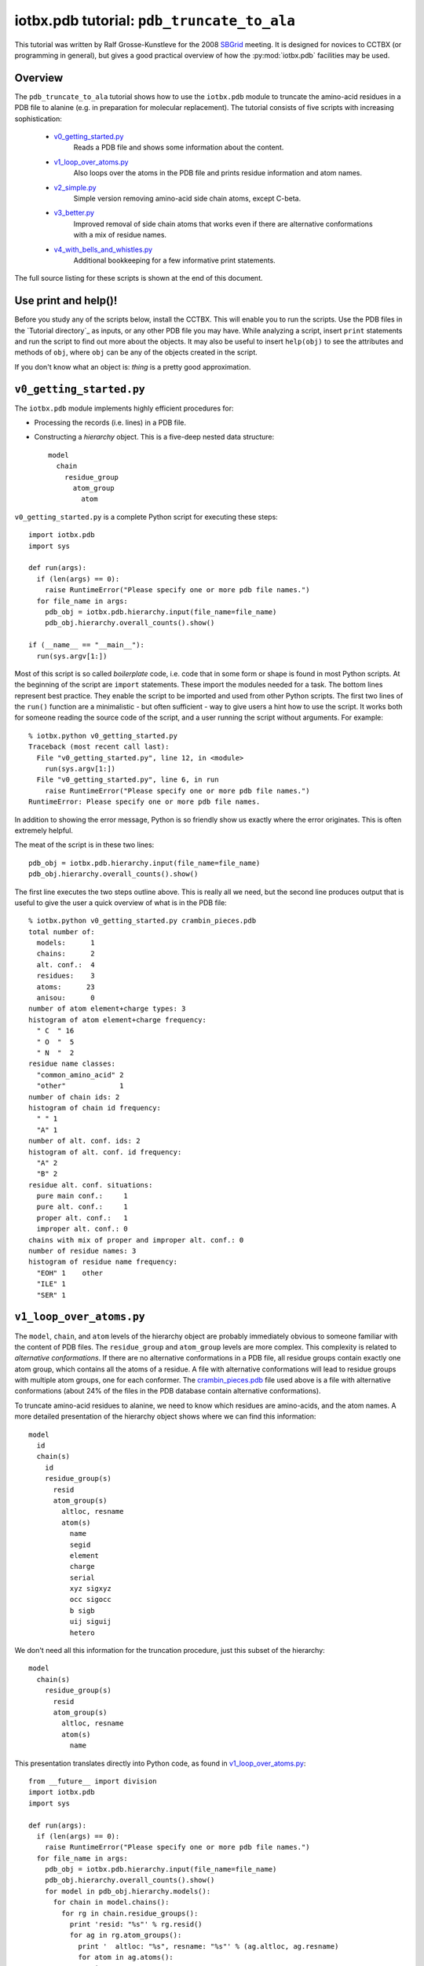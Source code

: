 iotbx.pdb tutorial: ``pdb_truncate_to_ala``
===========================================

This tutorial was written by Ralf Grosse-Kunstleve for the 2008
`SBGrid <http://www.sbgrid.org>`_ meeting.  It is designed for novices to
CCTBX (or programming in general), but gives a good practical overview of how
the :py:mod:`iotbx.pdb` facilities may be used.

Overview
--------

The ``pdb_truncate_to_ala`` tutorial shows how to use the ``iotbx.pdb``
module to truncate the amino-acid residues in a PDB file to alanine
(e.g. in preparation for molecular replacement). The tutorial consists
of five scripts with increasing sophistication:

  - `v0_getting_started.py`_
       Reads a PDB file and shows some information about the content.

  - `v1_loop_over_atoms.py`_
       Also loops over the atoms in the PDB file and prints
       residue information and atom names.

  - `v2_simple.py`_
       Simple version removing amino-acid side chain atoms,
       except C-beta.

  - `v3_better.py`_
       Improved removal of side chain atoms that works even if
       there are alternative conformations with a mix of
       residue names.

  - `v4_with_bells_and_whistles.py`_
       Additional bookkeeping for a few informative print statements.

The full source listing for these scripts is shown at the end of this document.

Use print and help()!
---------------------

Before you study any of the scripts below, install the CCTBX.
This will enable you to run the scripts. Use the
PDB files in the `Tutorial directory`_ as inputs, or any other PDB file
you may have. While analyzing a script, insert ``print`` statements
and run the script to find out more about the objects. It may also
be useful to insert ``help(obj)`` to see the attributes and methods of
``obj``, where ``obj`` can be any of the objects created in the script.

If you don't know what an object is: *thing* is a pretty good
approximation.

``v0_getting_started.py``
-------------------------

The ``iotbx.pdb`` module implements highly efficient procedures for:

- Processing the records (i.e. lines) in a PDB file.

- Constructing a *hierarchy* object. This is a five-deep nested
  data structure::

    model
      chain
        residue_group
          atom_group
            atom

``v0_getting_started.py`` is a complete Python script for executing
these steps::

  import iotbx.pdb
  import sys

  def run(args):
    if (len(args) == 0):
      raise RuntimeError("Please specify one or more pdb file names.")
    for file_name in args:
      pdb_obj = iotbx.pdb.hierarchy.input(file_name=file_name)
      pdb_obj.hierarchy.overall_counts().show()

  if (__name__ == "__main__"):
    run(sys.argv[1:])

Most of this script is so called *boilerplate* code, i.e. code that in
some form or shape is found in most Python scripts. At the beginning of
the script are ``import`` statements. These import the modules needed
for a task. The bottom lines represent best practice. They enable
the script to be imported and used from other Python scripts. The
first two lines of the ``run()`` function are a minimalistic - but
often sufficient - way to give users a hint how to use the script. It
works both for someone reading the source code of the script, and a
user running the script without arguments. For example::

  % iotbx.python v0_getting_started.py
  Traceback (most recent call last):
    File "v0_getting_started.py", line 12, in <module>
      run(sys.argv[1:])
    File "v0_getting_started.py", line 6, in run
      raise RuntimeError("Please specify one or more pdb file names.")
  RuntimeError: Please specify one or more pdb file names.

In addition to showing the error message, Python is so friendly show
us exactly where the error originates. This is often extremely helpful.

The meat of the script is in these two lines::

      pdb_obj = iotbx.pdb.hierarchy.input(file_name=file_name)
      pdb_obj.hierarchy.overall_counts().show()

The first line executes the two steps outline above. This is really
all we need, but the second line produces output that is useful to
give the user a quick overview of what is in the PDB file::

  % iotbx.python v0_getting_started.py crambin_pieces.pdb
  total number of:
    models:      1
    chains:      2
    alt. conf.:  4
    residues:    3
    atoms:      23
    anisou:      0
  number of atom element+charge types: 3
  histogram of atom element+charge frequency:
    " C  " 16
    " O  "  5
    " N  "  2
  residue name classes:
    "common_amino_acid" 2
    "other"             1
  number of chain ids: 2
  histogram of chain id frequency:
    " " 1
    "A" 1
  number of alt. conf. ids: 2
  histogram of alt. conf. id frequency:
    "A" 2
    "B" 2
  residue alt. conf. situations:
    pure main conf.:     1
    pure alt. conf.:     1
    proper alt. conf.:   1
    improper alt. conf.: 0
  chains with mix of proper and improper alt. conf.: 0
  number of residue names: 3
  histogram of residue name frequency:
    "EOH" 1    other
    "ILE" 1
    "SER" 1


``v1_loop_over_atoms.py``
-------------------------

The ``model``, ``chain``, and ``atom`` levels of the hierarchy
object are probably immediately obvious to someone familiar with
the content of PDB files. The ``residue_group`` and ``atom_group``
levels are more complex. This complexity is related to *alternative
conformations*. If there are no alternative conformations in
a PDB file, all residue groups contain exactly one atom group,
which contains all the atoms of a residue. A file with alternative
conformations will lead to residue groups with multiple atom groups,
one for each conformer. The `crambin_pieces.pdb`_ file used above
is a file with alternative conformations (about 24% of the files
in the PDB database contain alternative conformations).

To truncate amino-acid residues to alanine, we need to know which
residues are amino-acids, and the atom names. A more detailed
presentation of the hierarchy object shows where we can find this
information::

  model
    id
    chain(s)
      id
      residue_group(s)
        resid
        atom_group(s)
          altloc, resname
          atom(s)
            name
            segid
            element
            charge
            serial
            xyz sigxyz
            occ sigocc
            b sigb
            uij siguij
            hetero

We don't need all this information for the truncation procedure,
just this subset of the hierarchy::

  model
    chain(s)
      residue_group(s)
        resid
        atom_group(s)
          altloc, resname
          atom(s)
            name

This presentation translates directly into Python code,
as found in `v1_loop_over_atoms.py`_::

  from __future__ import division
  import iotbx.pdb
  import sys
  
  def run(args):
    if (len(args) == 0):
      raise RuntimeError("Please specify one or more pdb file names.")
    for file_name in args:
      pdb_obj = iotbx.pdb.hierarchy.input(file_name=file_name)
      pdb_obj.hierarchy.overall_counts().show()
      for model in pdb_obj.hierarchy.models():
        for chain in model.chains():
          for rg in chain.residue_groups():
            print 'resid: "%s"' % rg.resid()
            for ag in rg.atom_groups():
              print '  altloc: "%s", resname: "%s"' % (ag.altloc, ag.resname)
              for atom in ag.atoms():
                print '    ', atom.name
  
  if (__name__ == "__main__"):
    run(sys.argv[1:])


The script contains interleaved print statements. The output of::

  % iotbx.python v1_loop_over_atoms.py crambin_pieces.pdb

can be found here:
`<http://cctbx.sourceforge.net/sbgrid2008/v1_loop_over_atoms_crambin_pieces.out>`_


``v2_simple.py``
----------------

We have residue names and atom names now, but we still need the
information to decide what residues are amino acids, and what atom
names we want to keep.

The ``iotbx.pdb`` module contains a sub-module ``amino_acid_codes``.
This sub-module contains two Python dictionaries, one of which is
(shortened)::

  one_letter_given_three_letter = {
  "ALA": "A",
  "ARG": "R",
  ...
  "TYR": "Y",
  "VAL": "V"}

We don't need the one-letter codes, but we can re-use the keys of
this dictionary to efficently decide if a residue name corresponds
to an amino acid. The relevant lines in `v2_simple.py`_ are::

  import iotbx.pdb.amino_acid_codes
  ...
    aa_resnames = iotbx.pdb.amino_acid_codes.one_letter_given_three_letter
  ...
              if (ag.resname in aa_resnames):

For the atom names, we use a Python ``set``. The relevant lines
in `v2_simple.py`_ are::

  ala_atom_names = set([" N  ", " CA ", " C  ", " O  ", " CB "])
  ...
                if (atom.name not in ala_atom_names):

We use a Python ``set`` because it uses hashing techniques for element
lookup when processing the ``in`` in the ``if`` statement. For a
small list like here it doesn't really matter, but in Python it is
so easy to use advanced hashing techniques, simply by converting the
``list`` of atom names to a ``set``, there is no reason not to take
advantage of them.

Now that we know which residues we want to truncate, and which atom
names we want to keep, we just need one more line to remove the
side chain atoms::

                  ag.remove_atom(atom=atom)

This removes the atom from the atom group. The only thing left to
do once the nested loops over the hierarchy are finished, is to
write the modified hierarchy to a file::

    output_pdb = "v2_truncated_to_ala_"+file_name
    pdb_obj.hierarchy.write_pdb_file(file_name=output_pdb)

The first line builds the output file name by concatenating two
strings with the ``+`` operator. In the second line the
``.write_pdb_file()`` method of the hierarchy object is used
to write the file to disk.

The complete source for this script::

  from __future__ import division
  import iotbx.pdb
  import iotbx.pdb.amino_acid_codes
  import sys
  
  def run(args):
    if (len(args) == 0):
      raise RuntimeError("Please specify one or more pdb file names.")
    aa_resnames = iotbx.pdb.amino_acid_codes.one_letter_given_three_letter
    ala_atom_names = set([" N  ", " CA ", " C  ", " O  ", " CB "])
    for file_name in args:
      pdb_obj = iotbx.pdb.hierarchy.input(file_name=file_name)
      pdb_obj.hierarchy.overall_counts().show()
      for model in pdb_obj.hierarchy.models():
        for chain in model.chains():
          for rg in chain.residue_groups():
            for ag in rg.atom_groups():
              if (ag.resname in aa_resnames):
                for atom in ag.atoms():
                  if (atom.name not in ala_atom_names):
                    ag.remove_atom(atom=atom)
      output_pdb = "v2_truncated_to_ala_"+file_name
      pdb_obj.hierarchy.write_pdb_file(file_name=output_pdb)
  
  if (__name__ == "__main__"):
    run(sys.argv[1:])

The output PDB file of::

  % iotbx.python v2_simple.py crambin_pieces.pdb

can be found here:
`<http://cctbx.sourceforge.net/sbgrid2008/v2_truncated_to_ala_crambin_pieces.pdb>`_


``v3_better.py``
----------------

For most practical purposes, the ``v2_simple.py`` script is completely
sufficient. However, there are currently 16 files in the PDB (of 50623
total, as of Apr 30, 2008) for which this is not true. One example is
the structure with the PDB ID ``1ysl``. The file `resname_mix.pdb`_
contains the problematic residue::

  HETATM 3907  N  ACSD B 111      25.006  36.731  16.222  0.50 18.83           N
  HETATM 3908  CA ACSD B 111      25.536  35.903  15.152  0.50 19.90           C
  HETATM 3909  CB ACSD B 111      25.931  36.658  13.876  0.50 21.09           C
  HETATM 3910  SG ACSD B 111      25.414  38.295  13.671  0.50 26.29           S
  HETATM 3911  C  ACSD B 111      26.713  35.054  15.562  0.50 19.23           C
  HETATM 3912  O  ACSD B 111      27.472  34.533  14.697  0.50 20.10           O
  HETATM 3913  OD1ACSD B 111      23.793  38.008  13.181  0.50 30.17           O
  HETATM 3914  OD2ACSD B 111      25.111  39.102  15.048  0.50 26.06           O
  ATOM   3915  N  BCYS B 111      24.996  36.697  16.246  0.50 13.39           N
  ATOM   3916  CA BCYS B 111      25.522  35.913  15.123  0.50 16.53           C
  ATOM   3917  C  BCYS B 111      26.790  35.104  15.498  0.50 15.20           C
  ATOM   3918  O  BCYS B 111      27.342  34.391  14.660  0.50 16.26           O
  ATOM   3919  CB BCYS B 111      25.840  36.879  13.947  0.50 20.05           C
  ATOM   3920  SG BCYS B 111      24.645  38.257  14.039  0.50 29.86           S

Rare cases like this are the very reason why we need the
``residue_group`` and ``atom_group`` levels in the hierarchy. Here
we have two different residue names for the same member of a
chain. Even though this sitution is rare (there are only 37 additional
non-amino-acid instances in the PDB), they are entirely plausible and
valid, and a comprehensive PDB processing library has to be able to
handle them.

The ``v2_simple.py`` script will only truncate the ``CYS`` residue
above::

  % iotbx.python v2_simple.py resname_mix.pdb

Output:
`<http://cctbx.sourceforge.net/sbgrid2008/v2_truncated_to_ala_resname_mix.pdb>`_

It would be better if it also truncated the non-standard ``CSD``
residue in the ``A`` alternative conformation. Let's find out what
it takes to achieve this.

The basic idea is to check if there is at least one amino acid in a
residue group, and if so, apply the truncation to all residues in the
group, even if they don't have a standard residue name. This means,
for each residue group we have to loop over the atom groups twice,
first to scan for at least one standard amino-acid residue name,
and if there is one, a second time to do the truncation.
The bad news is, to achieve this, we have to double our effort.
The good news is, the extra effort is only five lines.

This is the part of ``v2_simple.py`` we have to work on::

          for ag in rg.atom_groups():
            if (ag.resname in aa_resnames):
              for atom in ag.atoms():
                if (atom.name not in ala_atom_names):
                  ag.remove_atom(atom=atom)

The extra effort goes into finding out if there is at least
one amino acid in the residue group::

          def have_amino_acid():
            for ag in rg.atom_groups():
              if (ag.resname in aa_resnames):
                return True
            return False

Once that's settled, we can move the
``if (ag.resname in aa_resnames)`` test outside the loop
over the atom groups and replace it with ``if (have_amino_acid())``.
The rest of the v2 code is unchanged::

          if (have_amino_acid()):
            for ag in rg.atom_groups():
              for atom in ag.atoms():
                if (atom.name not in ala_atom_names):
                  ag.remove_atom(atom=atom)

Note that ``have_amino_acid()`` is a nested function. Nested functions
are often very useful to centralize small sub-tasks without taking
them completely out of context. Since our nested function is aware
of the context, we don't need to pass any arguments.

The complete source for this script::

  from __future__ import division
  import iotbx.pdb
  import iotbx.pdb.amino_acid_codes
  import sys
  
  def run(args):
    if (len(args) == 0):
      raise RuntimeError("Please specify one or more pdb file names.")
    aa_resnames = iotbx.pdb.amino_acid_codes.one_letter_given_three_letter
    ala_atom_names = set([" N  ", " CA ", " C  ", " O  ", " CB "])
    for file_name in args:
      pdb_obj = iotbx.pdb.hierarchy.input(file_name=file_name)
      pdb_obj.hierarchy.overall_counts().show()
      for model in pdb_obj.hierarchy.models():
        for chain in model.chains():
          for rg in chain.residue_groups():
            def have_amino_acid():
              for ag in rg.atom_groups():
                if (ag.resname in aa_resnames):
                  return True
              return False
            if (have_amino_acid()):
              for ag in rg.atom_groups():
                for atom in ag.atoms():
                  if (atom.name not in ala_atom_names):
                    ag.remove_atom(atom=atom)
      output_pdb = "v3_truncated_to_ala_"+file_name
      pdb_obj.hierarchy.write_pdb_file(file_name=output_pdb)
  
  if (__name__ == "__main__"):
    run(sys.argv[1:])

The output PDB file of::

  % iotbx.python v3_better.py resname_mix.pdb

can be found here:
`<http://cctbx.sourceforge.net/sbgrid2008/v3_truncated_to_ala_resname_mix.pdb>`_

``v4_with_bells_and_whistles.py``
---------------------------------

The ``v3_better.py`` script does a comprehensive job, but it
doesn't tell the user anything about the manipulations. It would
be interesting to know how many atoms were deleted, how many
residue are affected, and how many residue are unchanged. The
``v4_with_bells_and_whistles.py`` script produces this information.

To get the desired counts, we need counters, and we need to initialize
them before we enter the nested loops over the hierarchy::

    n_amino_acid_residues = 0
    n_other_residues = 0
    n_atoms_removed = 0

Here ``n`` is a shorthand for *number of*.
Inside the loop over the residue groups, we keep track of the
amino-acid counts::

          if (not have_amino_acid()):
            n_other_residues += 1
          else:
            n_amino_acid_residues += 1

And instead of just removing the atoms, we remove and count::

                  ag.remove_atom(atom=atom)
                  n_atoms_removed += 1

When the loops over the hierarchy are finished, we print the counts::

    print "Number of amino acid residues:", n_amino_acid_residues
    print "Number of other residues:", n_other_residues
    print "Number of atoms removed:", n_atoms_removed

Since we can now easily find out if no atoms were removed (e.g. because
someone passed in a DNA model), we should take advantage of it and
write the output PDB file only if there are changes::

    if (n_atoms_removed != 0):
      output_pdb = "v4_truncated_to_ala_"+os.path.basename(file_name)
      if (output_pdb.endswith(".gz")): output_pdb = output_pdb[:-3]
      print "Writing file:", output_pdb
      pdb_obj.hierarchy.write_pdb_file(
        file_name=output_pdb,
        crystal_symmetry=pdb_obj.input.crystal_symmetry(),
        append_end=True)

There are three more small enhancements compared to the
``v3_better.py`` script:

  - ``os.path.basename()`` is used to remove any directory name
    component from the input file name, if present. With this,
    it is certain that the output file is written in the current
    working directory, not the directory of the input file (which
    may be in another user's directory or a system directory)

  - ``iotbx.pdb.hierarchy.input`` is able to open `.gz` files
    directly (e.g. compressed files as downloaded from the PDB).
    However, the ``.write_pdb_file()`` method always writes plain
    (non-compressed) files. Therefore the ``.gz`` extension has to be
    removed, if present. The string method ``.endswith()`` is used to
    detect the extension, and string slicing (``[:-3]``) to remove it.

  - The input crystal symmetry information (unit cell and space group)
    is passed to the ``.write_pdb_file()`` method, which then
    writes CRYST1 and SCALE records to the output file. In addtion,
    the optional ``append_end`` argument is used to request that
    an END record is written at the end of the output file.

Full source::

  from __future__ import division
  import iotbx.pdb
  import iotbx.pdb.amino_acid_codes
  import sys, os
  
  def run(args):
    if (len(args) == 0):
      raise RuntimeError("Please specify one or more pdb file names.")
    aa_resnames = iotbx.pdb.amino_acid_codes.one_letter_given_three_letter
    ala_atom_names = set([" N  ", " CA ", " C  ", " O  ", " CB "])
    for file_name in args:
      pdb_obj = iotbx.pdb.hierarchy.input(file_name=file_name)
      pdb_obj.hierarchy.overall_counts().show()
      n_amino_acid_residues = 0
      n_other_residues = 0
      n_atoms_removed = 0
      for model in pdb_obj.hierarchy.models():
        for chain in model.chains():
          for rg in chain.residue_groups():
            def have_amino_acid():
              for ag in rg.atom_groups():
                if (ag.resname in aa_resnames):
                  return True
              return False
            if (not have_amino_acid()):
              n_other_residues += 1
            else:
              n_amino_acid_residues += 1
              for ag in rg.atom_groups():
                for atom in ag.atoms():
                  if (atom.name not in ala_atom_names):
                    ag.remove_atom(atom=atom)
                    n_atoms_removed += 1
      print "Number of amino acid residues:", n_amino_acid_residues
      print "Number of other residues:", n_other_residues
      print "Number of atoms removed:", n_atoms_removed
      if (n_atoms_removed != 0):
        output_pdb = "v4_truncated_to_ala_"+os.path.basename(file_name)
        if (output_pdb.endswith(".gz")): output_pdb = output_pdb[:-3]
        print "Writing file:", output_pdb
        pdb_obj.hierarchy.write_pdb_file(
          file_name=output_pdb,
          crystal_symmetry=pdb_obj.input.crystal_symmetry(),
          append_end=True)
      print
  
  if (__name__ == "__main__"):
    run(sys.argv[1:])


Source and PDB files
--------------------

.. _`v0_getting_started.py`:
   http://cctbx.sourceforge.net/sbgrid2008/v0_getting_started.py

.. _`v1_loop_over_atoms.py`:
   http://cctbx.sourceforge.net/sbgrid2008/v1_loop_over_atoms.py

.. _`v2_simple.py`:
   http://cctbx.sourceforge.net/sbgrid2008/v2_simple.py

.. _`v3_better.py`:
   http://cctbx.sourceforge.net/sbgrid2008/v3_better.py

.. _`v4_with_bells_and_whistles.py`:
   http://cctbx.sourceforge.net/sbgrid2008/v4_with_bells_and_whistles.py

.. _`crambin_pieces.pdb`:
   http://cctbx.sourceforge.net/sbgrid2008/crambin_pieces.pdb

.. _`resname_mix.pdb`:
   http://cctbx.sourceforge.net/sbgrid2008/resname_mix.pdb
